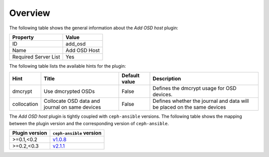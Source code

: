 .. _plugin_add_osd_overview:

========
Overview
========

The following table shows the general information about the *Add OSD host*
plugin:

====================    ============
Property                Value
====================    ============
ID                      add_osd
Name                    Add OSD Host
Required Server List    Yes
====================    ============

The following table lists the available hints for the plugin:

+-----------+-------------------+-------------+-------------------------------+
|Hint       |Title              |Default value|Description                    |
+===========+===================+=============+===============================+
|dmcrypt    |Use dmcrypted OSDs |False        |Defines the dmcrypt usage for  |
|           |                   |             |OSD devices.                   |
+-----------+-------------------+-------------+-------------------------------+
|collocation|Collocate OSD data |False        |Defines whether the journal and|
|           |and journal on same|             |data will be placed on the     |
|           |devices            |             |same devices                   |
+-----------+-------------------+-------------+-------------------------------+

The *Add OSD host* plugin is tightly coupled with ``ceph-ansible`` versions.
The following table shows the mapping between the plugin version and the
corresponding version of ``ceph-ansible``.

==============    ============================================================
Plugin version    ``ceph-ansible`` version
==============    ============================================================
>=0.1,<0.2        `v1.0.8 <https://github.com/ceph/ceph-ansible/tree/v1.0.8>`_
>=0.2,<0.3        `v2.1.1 <https://github.com/ceph/ceph-ansible/tree/v2.1.1>`_
==============    ============================================================
